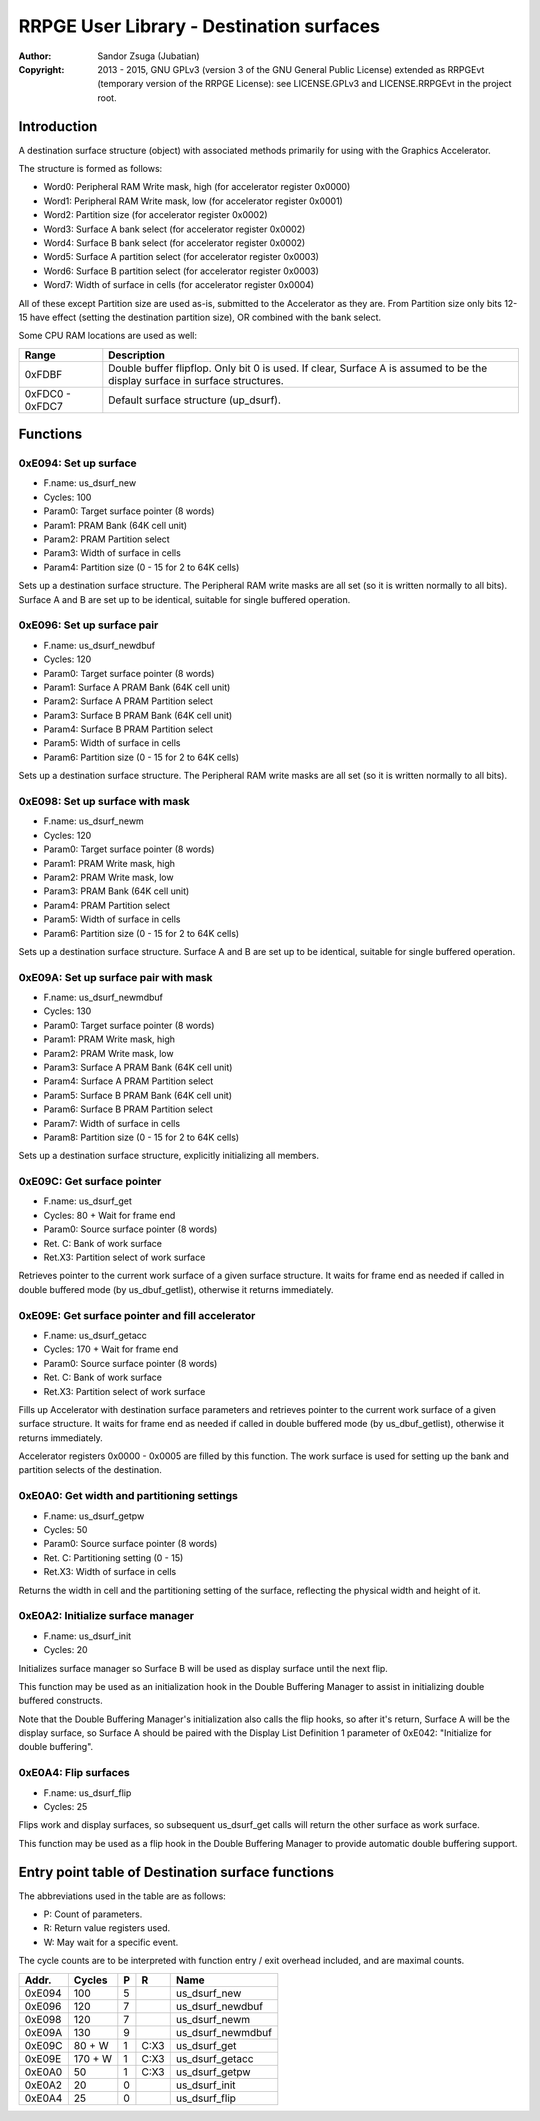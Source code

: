 
RRPGE User Library - Destination surfaces
==============================================================================

:Author:    Sandor Zsuga (Jubatian)
:Copyright: 2013 - 2015, GNU GPLv3 (version 3 of the GNU General Public
            License) extended as RRPGEvt (temporary version of the RRPGE
            License): see LICENSE.GPLv3 and LICENSE.RRPGEvt in the project
            root.




Introduction
------------------------------------------------------------------------------


A destination surface structure (object) with associated methods primarily for
using with the Graphics Accelerator.

The structure is formed as follows:

- Word0: Peripheral RAM Write mask, high (for accelerator register 0x0000)
- Word1: Peripheral RAM Write mask, low (for accelerator register 0x0001)
- Word2: Partition size (for accelerator register 0x0002)
- Word3: Surface A bank select (for accelerator register 0x0002)
- Word4: Surface B bank select (for accelerator register 0x0002)
- Word5: Surface A partition select (for accelerator register 0x0003)
- Word6: Surface B partition select (for accelerator register 0x0003)
- Word7: Width of surface in cells (for accelerator register 0x0004)

All of these except Partition size are used as-is, submitted to the
Accelerator as they are. From Partition size only bits 12-15 have effect
(setting the destination partition size), OR combined with the bank select.

Some CPU RAM locations are used as well:

+--------+-------------------------------------------------------------------+
| Range  | Description                                                       |
+========+===================================================================+
| 0xFDBF | Double buffer flipflop. Only bit 0 is used. If clear, Surface A   |
|        | is assumed to be the display surface in surface structures.       |
+--------+-------------------------------------------------------------------+
| 0xFDC0 |                                                                   |
| \-     | Default surface structure (up_dsurf).                             |
| 0xFDC7 |                                                                   |
+--------+-------------------------------------------------------------------+




Functions
------------------------------------------------------------------------------


0xE094: Set up surface
^^^^^^^^^^^^^^^^^^^^^^^^^^^^^^^^^^^^^^^^^^^^^^^^^^

- F.name: us_dsurf_new
- Cycles: 100
- Param0: Target surface pointer (8 words)
- Param1: PRAM Bank (64K cell unit)
- Param2: PRAM Partition select
- Param3: Width of surface in cells
- Param4: Partition size (0 - 15 for 2 to 64K cells)

Sets up a destination surface structure. The Peripheral RAM write masks are
all set (so it is written normally to all bits). Surface A and B are set up to
be identical, suitable for single buffered operation.


0xE096: Set up surface pair
^^^^^^^^^^^^^^^^^^^^^^^^^^^^^^^^^^^^^^^^^^^^^^^^^^

- F.name: us_dsurf_newdbuf
- Cycles: 120
- Param0: Target surface pointer (8 words)
- Param1: Surface A PRAM Bank (64K cell unit)
- Param2: Surface A PRAM Partition select
- Param3: Surface B PRAM Bank (64K cell unit)
- Param4: Surface B PRAM Partition select
- Param5: Width of surface in cells
- Param6: Partition size (0 - 15 for 2 to 64K cells)

Sets up a destination surface structure. The Peripheral RAM write masks are
all set (so it is written normally to all bits).


0xE098: Set up surface with mask
^^^^^^^^^^^^^^^^^^^^^^^^^^^^^^^^^^^^^^^^^^^^^^^^^^

- F.name: us_dsurf_newm
- Cycles: 120
- Param0: Target surface pointer (8 words)
- Param1: PRAM Write mask, high
- Param2: PRAM Write mask, low
- Param3: PRAM Bank (64K cell unit)
- Param4: PRAM Partition select
- Param5: Width of surface in cells
- Param6: Partition size (0 - 15 for 2 to 64K cells)

Sets up a destination surface structure. Surface A and B are set up to be
identical, suitable for single buffered operation.


0xE09A: Set up surface pair with mask
^^^^^^^^^^^^^^^^^^^^^^^^^^^^^^^^^^^^^^^^^^^^^^^^^^

- F.name: us_dsurf_newmdbuf
- Cycles: 130
- Param0: Target surface pointer (8 words)
- Param1: PRAM Write mask, high
- Param2: PRAM Write mask, low
- Param3: Surface A PRAM Bank (64K cell unit)
- Param4: Surface A PRAM Partition select
- Param5: Surface B PRAM Bank (64K cell unit)
- Param6: Surface B PRAM Partition select
- Param7: Width of surface in cells
- Param8: Partition size (0 - 15 for 2 to 64K cells)

Sets up a destination surface structure, explicitly initializing all members.


0xE09C: Get surface pointer
^^^^^^^^^^^^^^^^^^^^^^^^^^^^^^^^^^^^^^^^^^^^^^^^^^

- F.name: us_dsurf_get
- Cycles: 80 + Wait for frame end
- Param0: Source surface pointer (8 words)
- Ret. C: Bank of work surface
- Ret.X3: Partition select of work surface

Retrieves pointer to the current work surface of a given surface structure. It
waits for frame end as needed if called in double buffered mode (by
us_dbuf_getlist), otherwise it returns immediately.


0xE09E: Get surface pointer and fill accelerator
^^^^^^^^^^^^^^^^^^^^^^^^^^^^^^^^^^^^^^^^^^^^^^^^^^

- F.name: us_dsurf_getacc
- Cycles: 170 + Wait for frame end
- Param0: Source surface pointer (8 words)
- Ret. C: Bank of work surface
- Ret.X3: Partition select of work surface

Fills up Accelerator with destination surface parameters and retrieves pointer
to the current work surface of a given surface structure. It waits for frame
end as needed if called in double buffered mode (by us_dbuf_getlist),
otherwise it returns immediately.

Accelerator registers 0x0000 - 0x0005 are filled by this function. The work
surface is used for setting up the bank and partition selects of the
destination.


0xE0A0: Get width and partitioning settings
^^^^^^^^^^^^^^^^^^^^^^^^^^^^^^^^^^^^^^^^^^^^^^^^^^

- F.name: us_dsurf_getpw
- Cycles: 50
- Param0: Source surface pointer (8 words)
- Ret. C: Partitioning setting (0 - 15)
- Ret.X3: Width of surface in cells

Returns the width in cell and the partitioning setting of the surface,
reflecting the physical width and height of it.


0xE0A2: Initialize surface manager
^^^^^^^^^^^^^^^^^^^^^^^^^^^^^^^^^^^^^^^^^^^^^^^^^^

- F.name: us_dsurf_init
- Cycles: 20

Initializes surface manager so Surface B will be used as display surface until
the next flip.

This function may be used as an initialization hook in the Double Buffering
Manager to assist in initializing double buffered constructs.

Note that the Double Buffering Manager's initialization also calls the flip
hooks, so after it's return, Surface A will be the display surface, so
Surface A should be paired with the Display List Definition 1 parameter of
0xE042: "Initialize for double buffering".


0xE0A4: Flip surfaces
^^^^^^^^^^^^^^^^^^^^^^^^^^^^^^^^^^^^^^^^^^^^^^^^^^

- F.name: us_dsurf_flip
- Cycles: 25

Flips work and display surfaces, so subsequent us_dsurf_get calls will return
the other surface as work surface.

This function may be used as a flip hook in the Double Buffering Manager to
provide automatic double buffering support.




Entry point table of Destination surface functions
------------------------------------------------------------------------------


The abbreviations used in the table are as follows:

- P: Count of parameters.
- R: Return value registers used.
- W: May wait for a specific event.

The cycle counts are to be interpreted with function entry / exit overhead
included, and are maximal counts.

+--------+---------------+---+------+----------------------------------------+
| Addr.  | Cycles        | P |   R  | Name                                   |
+========+===============+===+======+========================================+
| 0xE094 |           100 | 5 |      | us_dsurf_new                           |
+--------+---------------+---+------+----------------------------------------+
| 0xE096 |           120 | 7 |      | us_dsurf_newdbuf                       |
+--------+---------------+---+------+----------------------------------------+
| 0xE098 |           120 | 7 |      | us_dsurf_newm                          |
+--------+---------------+---+------+----------------------------------------+
| 0xE09A |           130 | 9 |      | us_dsurf_newmdbuf                      |
+--------+---------------+---+------+----------------------------------------+
| 0xE09C |        80 + W | 1 | C:X3 | us_dsurf_get                           |
+--------+---------------+---+------+----------------------------------------+
| 0xE09E |       170 + W | 1 | C:X3 | us_dsurf_getacc                        |
+--------+---------------+---+------+----------------------------------------+
| 0xE0A0 |            50 | 1 | C:X3 | us_dsurf_getpw                         |
+--------+---------------+---+------+----------------------------------------+
| 0xE0A2 |            20 | 0 |      | us_dsurf_init                          |
+--------+---------------+---+------+----------------------------------------+
| 0xE0A4 |            25 | 0 |      | us_dsurf_flip                          |
+--------+---------------+---+------+----------------------------------------+
